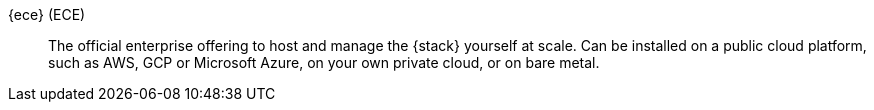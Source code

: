 
[[glossary-ece]] {ece} (ECE)::
The official enterprise offering to host and manage the {stack} yourself at scale.
Can be installed on a public cloud platform, such as AWS, GCP or Microsoft Azure,
on your own private cloud, or on bare metal.
//Source: Cloud
